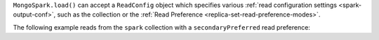 ``MongoSpark.load()`` can accept a ``ReadConfig`` object which
specifies various :ref:`read configuration settings
<spark-output-conf>`, such as the collection or the
:ref:`Read Preference
<replica-set-read-preference-modes>`.

The following example reads from the ``spark`` collection with a
``secondaryPreferred`` read preference: